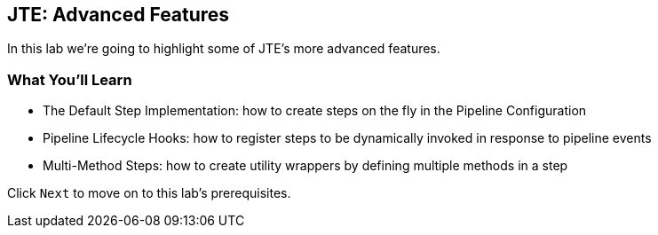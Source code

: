 == JTE: Advanced Features

In this lab we're going to highlight some of JTE's more advanced
features.

=== What You'll Learn

* The Default Step Implementation: how to create steps on the fly in the
Pipeline Configuration
* Pipeline Lifecycle Hooks: how to register steps to be dynamically
invoked in response to pipeline events
* Multi-Method Steps: how to create utility wrappers by defining
multiple methods in a step

Click `Next` to move on to this lab's prerequisites.

